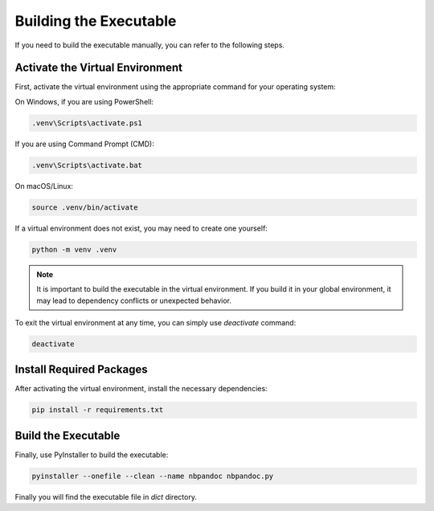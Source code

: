 Building the Executable
-----------------------

If you need to build the executable manually, you can refer to the following 
steps.

Activate the Virtual Environment
~~~~~~~~~~~~~~~~~~~~~~~~~~~~~~~~

First, activate the virtual environment using the appropriate command for your 
operating system:

On Windows, if you are using PowerShell:

.. code-block:: powershell

   .venv\Scripts\activate.ps1

If you are using Command Prompt (CMD):

.. code-block:: batch

   .venv\Scripts\activate.bat

On macOS/Linux:

.. code-block:: bash

   source .venv/bin/activate

If a virtual environment does not exist, you may need to create one yourself:

.. code-block:: bash

   python -m venv .venv

.. note::

   It is important to build the executable in the virtual environment. If you 
   build it in your global environment, it may lead to dependency conflicts or
   unexpected behavior.

To exit the virtual environment at any time, you can  simply use `deactivate` 
command:

.. code-block:: bash

   deactivate

Install Required Packages
~~~~~~~~~~~~~~~~~~~~~~~~~~

After activating the virtual environment, install the necessary dependencies:

.. code-block:: bash

   pip install -r requirements.txt

Build the Executable
~~~~~~~~~~~~~~~~~~~~

Finally, use PyInstaller to build the executable:

.. code-block:: bash

   pyinstaller --onefile --clean --name nbpandoc nbpandoc.py

Finally you will find the executable file in `dict` directory.